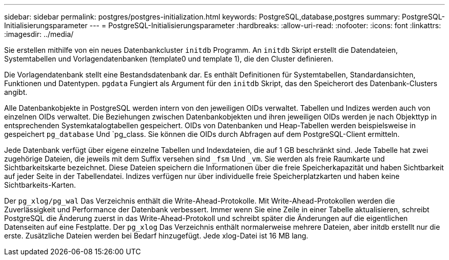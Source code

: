 ---
sidebar: sidebar 
permalink: postgres/postgres-initialization.html 
keywords: PostgreSQL,database,postgres 
summary: PostgreSQL-Initialisierungsparameter 
---
= PostgreSQL-Initialisierungsparameter
:hardbreaks:
:allow-uri-read: 
:nofooter: 
:icons: font
:linkattrs: 
:imagesdir: ../media/


[role="lead"]
Sie erstellen mithilfe von ein neues Datenbankcluster `initdb` Programm. An `initdb` Skript erstellt die Datendateien, Systemtabellen und Vorlagendatenbanken (template0 und template 1), die den Cluster definieren.

Die Vorlagendatenbank stellt eine Bestandsdatenbank dar. Es enthält Definitionen für Systemtabellen, Standardansichten, Funktionen und Datentypen. `pgdata` Fungiert als Argument für den `initdb` Skript, das den Speicherort des Datenbank-Clusters angibt.

Alle Datenbankobjekte in PostgreSQL werden intern von den jeweiligen OIDs verwaltet. Tabellen und Indizes werden auch von einzelnen OIDs verwaltet. Die Beziehungen zwischen Datenbankobjekten und ihren jeweiligen OIDs werden je nach Objekttyp in entsprechenden Systemkatalogtabellen gespeichert. OIDs von Datenbanken und Heap-Tabellen werden beispielsweise in gespeichert `pg_database` Und `pg_class. Sie können die OIDs durch Abfragen auf dem PostgreSQL-Client ermitteln.

Jede Datenbank verfügt über eigene einzelne Tabellen und Indexdateien, die auf 1 GB beschränkt sind. Jede Tabelle hat zwei zugehörige Dateien, die jeweils mit dem Suffix versehen sind `_fsm` Und `_vm`. Sie werden als freie Raumkarte und Sichtbarkeitskarte bezeichnet. Diese Dateien speichern die Informationen über die freie Speicherkapazität und haben Sichtbarkeit auf jeder Seite in der Tabellendatei. Indizes verfügen nur über individuelle freie Speicherplatzkarten und haben keine Sichtbarkeits-Karten.

Der `pg_xlog/pg_wal` Das Verzeichnis enthält die Write-Ahead-Protokolle. Mit Write-Ahead-Protokollen werden die Zuverlässigkeit und Performance der Datenbank verbessert. Immer wenn Sie eine Zeile in einer Tabelle aktualisieren, schreibt PostgreSQL die Änderung zuerst in das Write-Ahead-Protokoll und schreibt später die Änderungen auf die eigentlichen Datenseiten auf eine Festplatte. Der `pg_xlog` Das Verzeichnis enthält normalerweise mehrere Dateien, aber initdb erstellt nur die erste. Zusätzliche Dateien werden bei Bedarf hinzugefügt. Jede xlog-Datei ist 16 MB lang.
